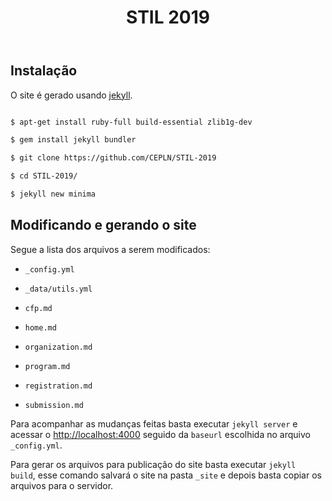 #+title: STIL 2019

** Instalação 

O site é gerado usando [[https://jekyllrb.com/docs/][jekyll]]. 

#+BEGIN_SRC bash

$ apt-get install ruby-full build-essential zlib1g-dev

$ gem install jekyll bundler

$ git clone https://github.com/CEPLN/STIL-2019

$ cd STIL-2019/

$ jekyll new minima

#+END_SRC


** Modificando e gerando o site
   
Segue a lista dos arquivos a serem modificados:

- =_config.yml=

- =_data/utils.yml=

- =cfp.md=

- =home.md=

- =organization.md=

- =program.md=

- =registration.md=

- =submission.md=

Para acompanhar as mudanças feitas basta executar =jekyll server= e
acessar o [[http://localhost:4000][http://localhost:4000]] seguido da =baseurl= escolhida no
arquivo =_config.yml=.

Para gerar os arquivos para publicação do site basta executar =jekyll
build=, esse comando salvará o site na pasta =_site= e depois basta
copiar os arquivos para o servidor.
